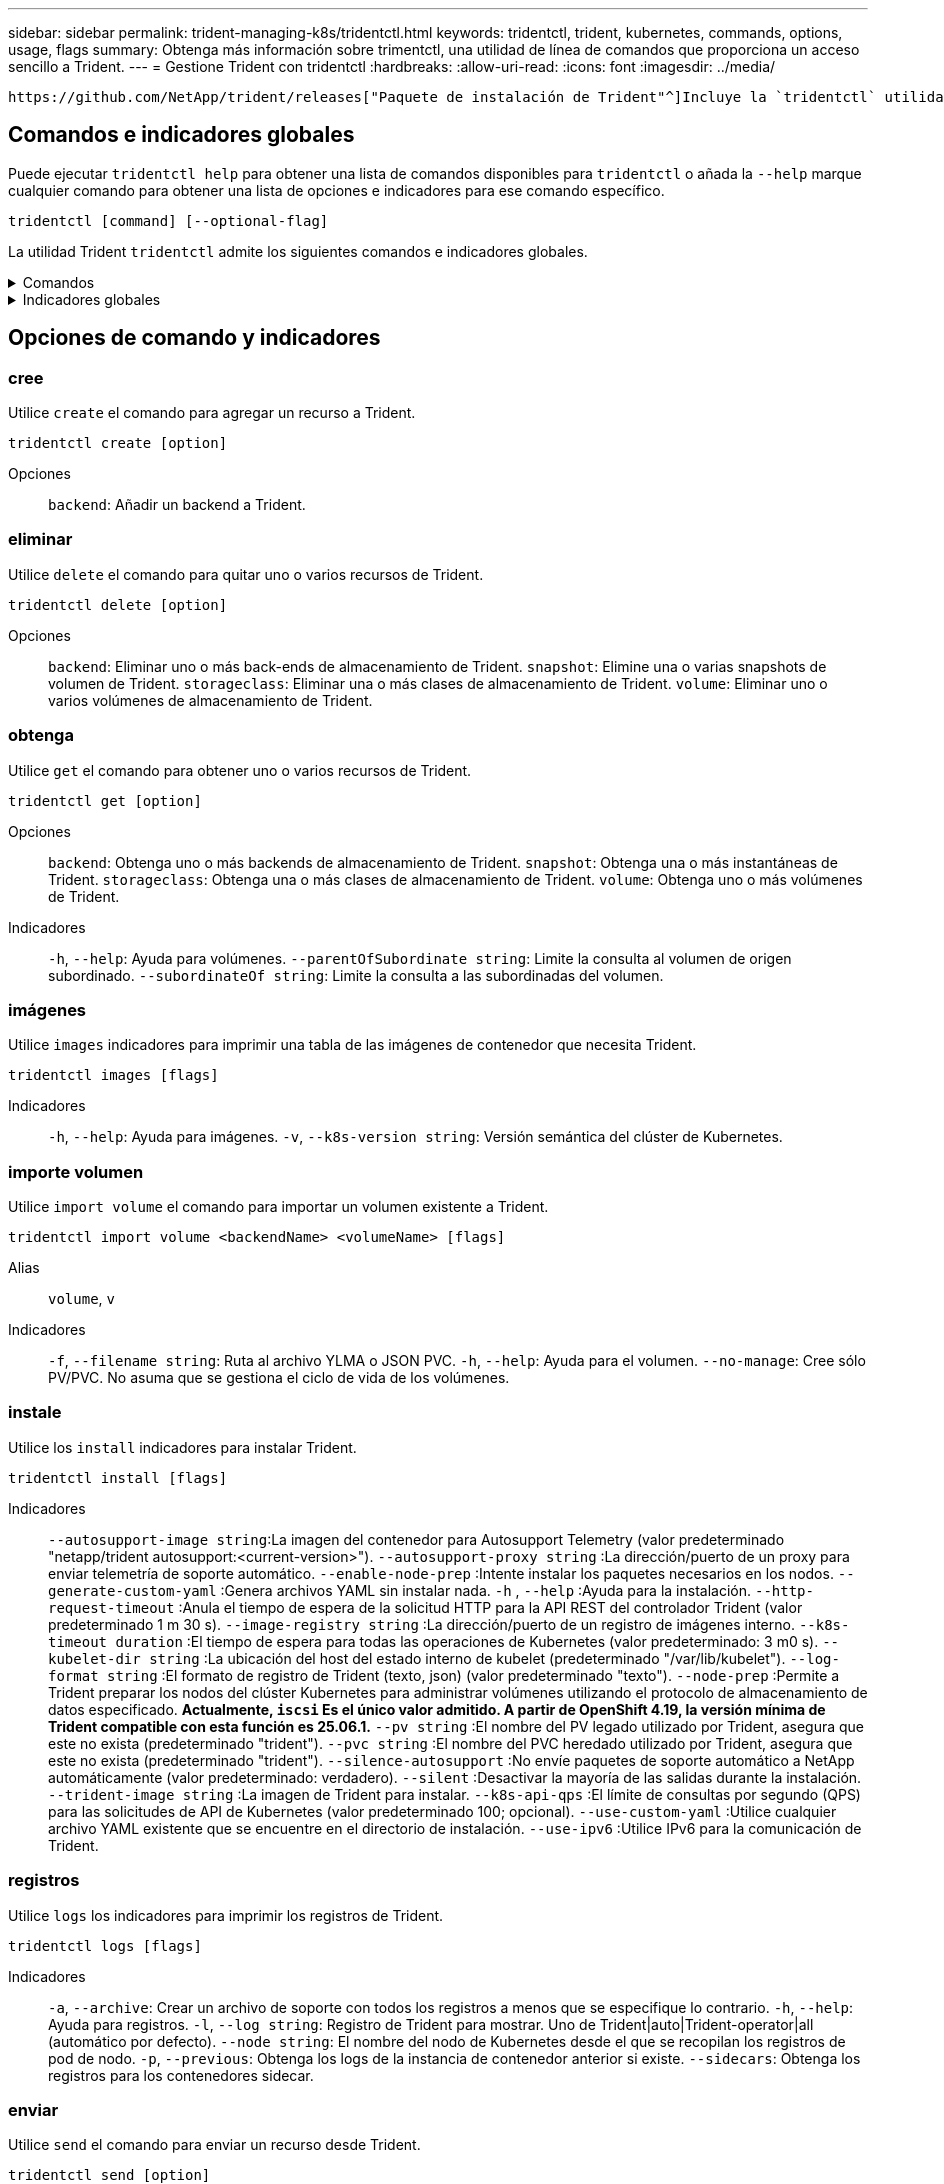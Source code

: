 ---
sidebar: sidebar 
permalink: trident-managing-k8s/tridentctl.html 
keywords: tridentctl, trident, kubernetes, commands, options, usage, flags 
summary: Obtenga más información sobre trimentctl, una utilidad de línea de comandos que proporciona un acceso sencillo a Trident. 
---
= Gestione Trident con tridentctl
:hardbreaks:
:allow-uri-read: 
:icons: font
:imagesdir: ../media/


[role="lead"]
 https://github.com/NetApp/trident/releases["Paquete de instalación de Trident"^]Incluye la `tridentctl` utilidad de línea de comandos para ofrecer un acceso simple a Trident. Los usuarios de Kubernetes con suficiente Privileges pueden usarlo para instalar Trident o gestionar el espacio de nombres que contiene el pod de Trident.



== Comandos e indicadores globales

Puede ejecutar `tridentctl help` para obtener una lista de comandos disponibles para `tridentctl` o añada la `--help` marque cualquier comando para obtener una lista de opciones e indicadores para ese comando específico.

`tridentctl [command] [--optional-flag]`

La utilidad Trident `tridentctl` admite los siguientes comandos e indicadores globales.

.Comandos
[%collapsible]
====
`create`:: Añadir un recurso a Trident.
`delete`:: Quite uno o más recursos de Trident.
`get`:: Obtenga uno o más recursos de Trident.
`help`:: Ayuda sobre cualquier comando.
`images`:: Imprima una tabla de las imágenes de contenedor que Trident necesita.
`import`:: Importe un recurso existente a Trident.
`install`:: Instale Trident.
`logs`:: Imprima los registros desde Trident.
`send`:: Envíe un recurso desde Trident.
`uninstall`:: Desinstale Trident.
`update`:: Modifique un recurso en Trident.
`update backend state`:: Suspender temporalmente las operaciones de backend.
`upgrade`:: Actualice un recurso en Trident.
`version`:: Imprima la versión de Trident.


====
.Indicadores globales
[%collapsible]
====
`-d`, `--debug`:: Salida de depuración.
`-h`, `--help`:: Ayuda de `tridentctl`.
`-k`, `--kubeconfig string`:: Especifique el `KUBECONFIG` Ruta para ejecutar comandos localmente o desde un clúster de Kubernetes a otro.
+
--

NOTE: Como alternativa, puede exportar el `KUBECONFIG` Variable para apuntar a un clúster y un problema de Kubernetes específicos `tridentctl` comandos para ese clúster.

--
`-n`, `--namespace string`:: Puesta en marcha de espacio de nombres de Trident.
`-o`, `--output string`:: Formato de salida. Uno de json|yaml|name|Wide|ps (predeterminado).
`-s`, `--server string`:: Dirección/puerto de la interfaz REST DE Trident.
+
--

WARNING: La interfaz DE REST de Trident se puede configurar para escuchar y servir únicamente en 127.0.0.1 (para IPv4) o [::1] (para IPv6).

--


====


== Opciones de comando y indicadores



=== cree

Utilice `create` el comando para agregar un recurso a Trident.

`tridentctl create [option]`

Opciones:: `backend`: Añadir un backend a Trident.




=== eliminar

Utilice `delete` el comando para quitar uno o varios recursos de Trident.

`tridentctl delete [option]`

Opciones:: `backend`: Eliminar uno o más back-ends de almacenamiento de Trident.
`snapshot`: Elimine una o varias snapshots de volumen de Trident.
`storageclass`: Eliminar una o más clases de almacenamiento de Trident.
`volume`: Eliminar uno o varios volúmenes de almacenamiento de Trident.




=== obtenga

Utilice `get` el comando para obtener uno o varios recursos de Trident.

`tridentctl get [option]`

Opciones:: `backend`: Obtenga uno o más backends de almacenamiento de Trident.
`snapshot`: Obtenga una o más instantáneas de Trident.
`storageclass`: Obtenga una o más clases de almacenamiento de Trident.
`volume`: Obtenga uno o más volúmenes de Trident.
Indicadores:: `-h`, `--help`: Ayuda para volúmenes.
`--parentOfSubordinate string`: Limite la consulta al volumen de origen subordinado.
`--subordinateOf string`: Limite la consulta a las subordinadas del volumen.




=== imágenes

Utilice `images` indicadores para imprimir una tabla de las imágenes de contenedor que necesita Trident.

`tridentctl images [flags]`

Indicadores:: `-h`, `--help`: Ayuda para imágenes.
`-v`, `--k8s-version string`: Versión semántica del clúster de Kubernetes.




=== importe volumen

Utilice `import volume` el comando para importar un volumen existente a Trident.

`tridentctl import volume <backendName> <volumeName> [flags]`

Alias:: `volume`, `v`
Indicadores:: `-f`, `--filename string`: Ruta al archivo YLMA o JSON PVC.
`-h`, `--help`: Ayuda para el volumen.
`--no-manage`: Cree sólo PV/PVC. No asuma que se gestiona el ciclo de vida de los volúmenes.




=== instale

Utilice los `install` indicadores para instalar Trident.

`tridentctl install [flags]`

Indicadores:: `--autosupport-image string`:La imagen del contenedor para Autosupport Telemetry (valor predeterminado "netapp/trident autosupport:<current-version>").
`--autosupport-proxy string` :La dirección/puerto de un proxy para enviar telemetría de soporte automático.
`--enable-node-prep` :Intente instalar los paquetes necesarios en los nodos.
`--generate-custom-yaml` :Genera archivos YAML sin instalar nada.
`-h` , `--help` :Ayuda para la instalación.
`--http-request-timeout` :Anula el tiempo de espera de la solicitud HTTP para la API REST del controlador Trident (valor predeterminado 1 m 30 s).
`--image-registry string` :La dirección/puerto de un registro de imágenes interno.
`--k8s-timeout duration` :El tiempo de espera para todas las operaciones de Kubernetes (valor predeterminado: 3 m0 s).
`--kubelet-dir string` :La ubicación del host del estado interno de kubelet (predeterminado "/var/lib/kubelet").
`--log-format string` :El formato de registro de Trident (texto, json) (valor predeterminado "texto").
`--node-prep` :Permite a Trident preparar los nodos del clúster Kubernetes para administrar volúmenes utilizando el protocolo de almacenamiento de datos especificado. *Actualmente, `iscsi` Es el único valor admitido. A partir de OpenShift 4.19, la versión mínima de Trident compatible con esta función es 25.06.1.*
`--pv string` :El nombre del PV legado utilizado por Trident, asegura que este no exista (predeterminado "trident").
`--pvc string` :El nombre del PVC heredado utilizado por Trident, asegura que este no exista (predeterminado "trident").
`--silence-autosupport` :No envíe paquetes de soporte automático a NetApp automáticamente (valor predeterminado: verdadero).
`--silent` :Desactivar la mayoría de las salidas durante la instalación.
`--trident-image string` :La imagen de Trident para instalar.
`--k8s-api-qps` :El límite de consultas por segundo (QPS) para las solicitudes de API de Kubernetes (valor predeterminado 100; opcional).
`--use-custom-yaml` :Utilice cualquier archivo YAML existente que se encuentre en el directorio de instalación.
`--use-ipv6` :Utilice IPv6 para la comunicación de Trident.




=== registros

Utilice `logs` los indicadores para imprimir los registros de Trident.

`tridentctl logs [flags]`

Indicadores:: `-a`, `--archive`: Crear un archivo de soporte con todos los registros a menos que se especifique lo contrario.
`-h`, `--help`: Ayuda para registros.
`-l`, `--log string`: Registro de Trident para mostrar. Uno de Trident|auto|Trident-operator|all (automático por defecto).
`--node string`: El nombre del nodo de Kubernetes desde el que se recopilan los registros de pod de nodo.
`-p`, `--previous`: Obtenga los logs de la instancia de contenedor anterior si existe.
`--sidecars`: Obtenga los registros para los contenedores sidecar.




=== enviar

Utilice `send` el comando para enviar un recurso desde Trident.

`tridentctl send [option]`

Opciones:: `autosupport`: Enviar un fichero AutoSupport a NetApp.




=== desinstalar

Utilice `uninstall` los indicadores para desinstalar Trident.

`tridentctl uninstall [flags]`

Indicadores:: `-h, --help`: Ayuda para la desinstalación.
`--silent`: Desactiva la mayoría de la salida durante la desinstalación.




=== actualizar

Utilice `update` el comando para modificar un recurso en Trident.

`tridentctl update [option]`

Opciones:: `backend`: Actualizar un backend en Trident.




=== actualizar estado de backend

Utilice la `update backend state` comando para suspender o reanudar operaciones de back-end.

`tridentctl update backend state <backend-name> [flag]`

.Puntos que considerar
* Si se crea un backend con un TridentBackendConfig (tbc), el backend no se puede actualizar con un `backend.json` archivo.
* Si el `userState` se ha establecido en una tbc, no se puede modificar mediante el `tridentctl update backend state <backend-name> --user-state suspended/normal` comando.
* Para recuperar la capacidad de configurar el `userState` tridentctl vía tbc, el campo debe eliminarse del tbc `userState`. Esto se puede hacer usando `kubectl edit tbc` el comando. Una vez `userState` eliminado el campo, puede utilizar `tridentctl update backend state` el comando para cambiar el `userState` de un backend.
* Utilice el `tridentctl update backend state` para cambiar la `userState`. También puede actualizar el `userState` archivo Using `TridentBackendConfig` OR `backend.json` ; esto desencadena una reinicialización completa del backend y puede llevar mucho tiempo.
+
Indicadores:: `-h`, `--help`: Ayuda para el estado de backend.
`--user-state`: Establecer en `suspended` para pausar las operaciones de backend. Establezca en `normal` para reanudar las operaciones de back-end. Cuando se establece en `suspended`:


* `AddVolume` `Import Volume` y se ponen en pausa.
* `CloneVolume`, , , `ResizeVolume` `PublishVolume` `UnPublishVolume`, , `CreateSnapshot`, `GetSnapshot` `RestoreSnapshot`, , , `DeleteSnapshot` `RemoveVolume`, , `GetVolumeExternal`, `ReconcileNodeAccess` seguir estando disponible.


También puede actualizar el estado del backend utilizando `userState` el campo en el archivo de configuración de backend `TridentBackendConfig` o `backend.json`. Para obtener más información, consulte link:../trident-use/backend_options.html["Opciones para gestionar back-ends"] y. link:../trident-use/backend_ops_kubectl.html["Realice la gestión del entorno de administración con kubectl"]

*Ejemplo:*

[role="tabbed-block"]
====
.JSON
--
Siga estos pasos para actualizar el `userState` utilizando el `backend.json` archivo:

. Edite el `backend.json` archivo para incluir el `userState` campo con su valor establecido en 'SUSPENded'.
. Actualice el backend usando el `tridentctl update backend` comando y la ruta a la actualización `backend.json` archivo.
+
*Ejemplo*: `tridentctl update backend  -f /<path to backend JSON file>/backend.json -n trident`



[listing]
----
{
  "version": 1,
  "storageDriverName": "ontap-nas",
  "managementLIF": "<redacted>",
  "svm": "nas-svm",
  "backendName": "customBackend",
  "username": "<redacted>",
  "password": "<redacted>",
  "userState": "suspended"
}

----
--
.YAML
--
Puede editar el tbc después de que se haya aplicado con el `kubectl edit <tbc-name> -n <namespace>` comando. En el ejemplo siguiente se actualiza el estado del back-end para suspender con la `userState: suspended` opción:

[source, yaml]
----
apiVersion: trident.netapp.io/v1
kind: TridentBackendConfig
metadata:
  name: backend-ontap-nas
spec:
  version: 1
  backendName: customBackend
  storageDriverName: ontap-nas
  managementLIF: <redacted>
  svm: nas-svm
  userState: suspended
  credentials:
    name: backend-tbc-ontap-nas-secret
----
--
====


=== versión

Uso `version` indicadores para imprimir la versión de `tridentctl` Y el servicio Trident que se ejecuta.

`tridentctl version [flags]`

Indicadores:: `--client`: Sólo versión de cliente (no se necesita ningún servidor).
`-h, --help`: Ayuda para la versión.




== Compatibilidad con complementos

Tridentctl soporta plugins similares a kubectl. Tridentctl detecta un plugin si el nombre del archivo binario del plugin sigue el esquema “tridentctl-<plugin>”, y el binario se encuentra en una carpeta que enumera la variable de entorno PATH. Todos los plugins detectados se enumeran en la sección de plugins de la ayuda tridentctl. Opcionalmente, también puede limitar la búsqueda especificando una carpeta de plugin en la variable de entorno TRIDENTCTL_PLUGIN_PATH (Ejemplo `TRIDENTCTL_PLUGIN_PATH=~/tridentctl-plugins/`: ). Si se utiliza la variable, tridenctl busca solo en la carpeta especificada.
